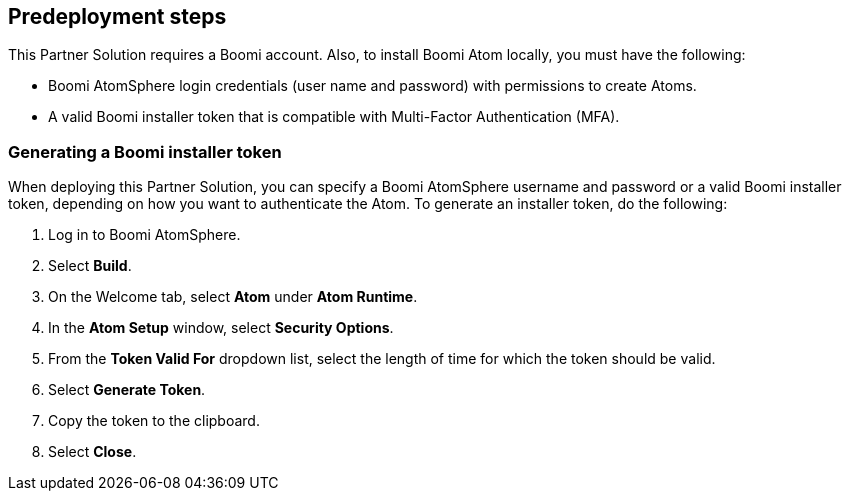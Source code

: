//Include any predeployment steps here, such as signing up for a Marketplace AMI or making any changes to a partner account. If there are no predeployment steps, leave this file empty.

== Predeployment steps

This Partner Solution requires a Boomi account. Also, to install Boomi Atom locally, you must have the following:

* Boomi AtomSphere login credentials (user name and password) with permissions to create Atoms.
* A valid Boomi installer token that is compatible with Multi-Factor Authentication (MFA).

=== Generating a Boomi installer token

When deploying this Partner Solution, you can specify a Boomi AtomSphere username and password or a valid Boomi installer token, depending on how you want to authenticate the Atom. To generate an installer token, do the following:

. Log in to Boomi AtomSphere.
. Select *Build*.
. On the Welcome tab, select *Atom* under *Atom Runtime*.
. In the *Atom Setup* window, select *Security Options*.
. From the *Token Valid For* dropdown list, select the length of time for which the token should be valid.
. Select *Generate Token*.
. Copy the token to the clipboard.
. Select *Close*.